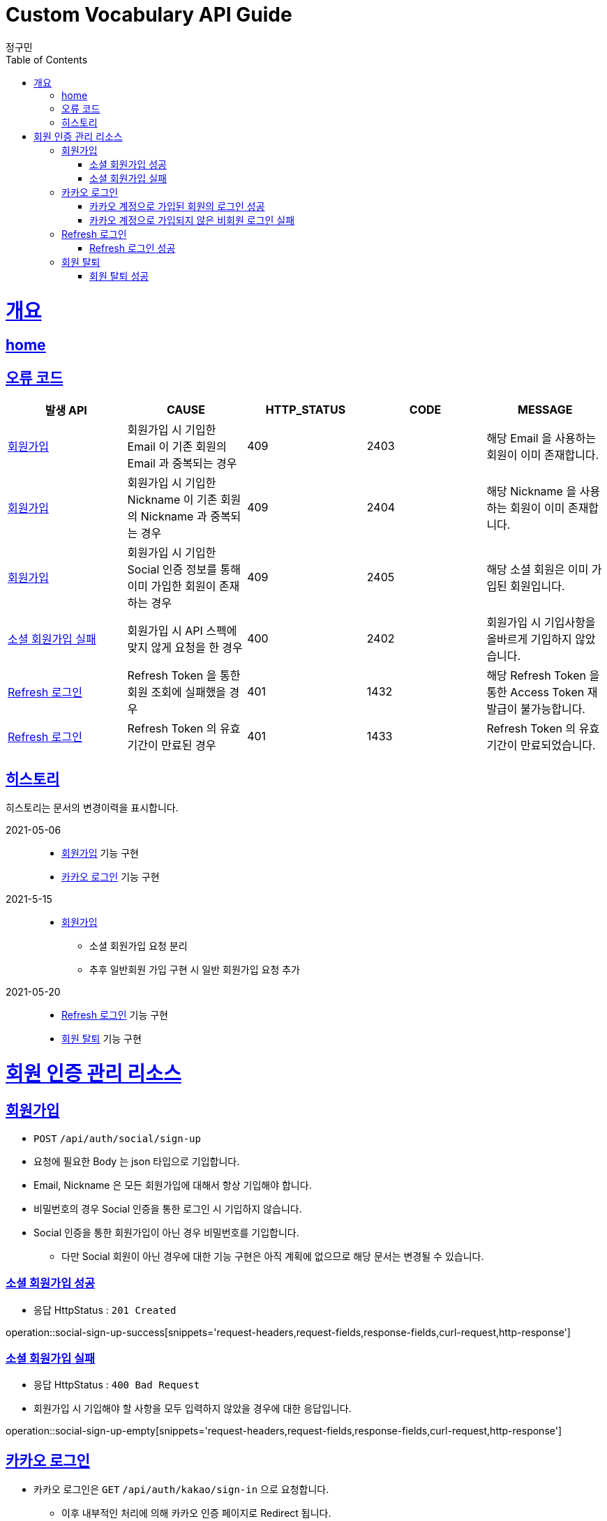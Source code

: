 = Custom Vocabulary API Guide
정구민;
:doctype: book
:icons: font
:source-highlighter: highlightjs
:toc: left
:toclevels: 4
:sectlinks:
:operation-curl-request-title: Example request
:operation-http-response-title: Example response
:docinfo: shared-head

[[overview]]
= 개요
== link:/docs/index.html[home]
== 오류 코드

|===
| 발생 API | CAUSE | HTTP_STATUS |CODE | MESSAGE

| <<resources-sign-up>>
| 회원가입 시 기입한 Email 이 기존 회원의 Email 과 중복되는 경우
| 409
| 2403
| 해당 Email 을 사용하는 회원이 이미 존재합니다.

| <<resources-sign-up>>
| 회원가입 시 기입한 Nickname 이 기존 회원의 Nickname 과 중복되는 경우
| 409
| 2404
| 해당 Nickname 을 사용하는 회원이 이미 존재합니다.

| <<resources-sign-up>>
| 회원가입 시 기입한 Social 인증 정보를 통해 이미 가입한 회원이 존재하는 경우
| 409
| 2405
| 해당 소셜 회원은 이미 가입된 회원입니다.

| <<resources-social-sign-up-empty>>
| 회원가입 시 API 스펙에 맞지 않게 요청을 한 경우
| 400
| 2402
| 회원가입 시 기입사항을 올바르게 기입하지 않았습니다.

| <<resources-refresh-sign-in>>
| Refresh Token 을 통한 회원 조회에 실패했을 경우
| 401
| 1432
| 해당 Refresh Token 을 통한 Access Token 재발급이 불가능합니다.

| <<resources-refresh-sign-in>>
| Refresh Token 의 유효기간이 만료된 경우
| 401
| 1433
| Refresh Token 의 유효기간이 만료되었습니다.

|===

== 히스토리

히스토리는 문서의 변경이력을 표시합니다.

2021-05-06:::
* <<resources-sign-up>> 기능 구현
* <<resources-kakao-sign-in>> 기능 구현

2021-5-15:::
* <<resources-sign-up>>
** 소셜 회원가입 요청 분리
** 추후 일반회원 가입 구현 시 일반 회원가입 요청 추가

2021-05-20:::
* <<resources-refresh-sign-in>> 기능 구현
* <<resources-withdrawal>> 기능 구현

[[resources-auth]]
= 회원 인증 관리 리소스

[[resources-sign-up]]
== 회원가입

* `POST` `/api/auth/social/sign-up`
* 요청에 필요한 Body 는 json 타입으로 기입합니다.
* Email, Nickname 은 모든 회원가입에 대해서 항상 기입해야 합니다.
* 비밀번호의 경우 Social 인증을 통한 로그인 시 기입하지 않습니다.
* Social 인증을 통한 회원가입이 아닌 경우 비밀번호를 기입합니다.
** 다만 Social 회원이 아닌 경우에 대한 기능 구현은 아직 계획에 없으므로 해당 문서는 변경될 수 있습니다.

[[resources-social-sign-up-success]]
=== 소셜 회원가입 성공

* 응답 HttpStatus : `201 Created`

operation::social-sign-up-success[snippets='request-headers,request-fields,response-fields,curl-request,http-response']

[[resources-social-sign-up-empty]]
=== 소셜 회원가입 실패

* 응답 HttpStatus : `400 Bad Request`
* 회원가입 시 기입해야 할 사항을 모두 입력하지 않았을 경우에 대한 응답입니다.

operation::social-sign-up-empty[snippets='request-headers,request-fields,response-fields,curl-request,http-response']

[[resources-kakao-sign-in]]
== 카카오 로그인

* 카카오 로그인은 `GET` `/api/auth/kakao/sign-in` 으로 요청합니다.
** 이후 내부적인 처리에 의해 카카오 인증 페이지로 Redirect 됩니다.
** 카카오 인증 페이지에서 로그인에 성공할 경우 `/api/auth/kakao/sign-in/callback` 에 Redirect 됩니다.

[[resources-member-kakao-sign-up-callback]]
=== 카카오 계정으로 가입된 회원의 로그인 성공

* 카카오 계정을 통해 인증된 회원이 회원가입이 되어있는 회원일 경우 인증 토큰을 발급합니다.
** 이 때의 status 값은 `1221` 입니다.
* 인증 토큰의 경우 Header, Payload, Signature 쪼개어 응답합니다.
* 해당 응답은 페이지를 응답합니다.
** 이후 응답 값들을 window.opener.postMessage 를 통해 부모 페이지 보냅니다.

operation::member-kakao-sign-up-callback[snippets='curl-request,http-response']

[[resources-no-member-kakao-sign-up-callbcak]]
=== 카카오 계정으로 가입되지 않은 비회원 로그인 실패

* 카카오 계정을 통해 인증된 회원이 회원가입이 되어있지 않은 회원일 경우 카카오 인증을 통해 넘어온 회원의 정보를 응답합니다.
** 이 때의 status 값은 `1421` 입니다.
* 응답되는 Data 는 SocialId, Email, Nickname, SocialType 에 대한 정보가 응답됩니다.
* 해당 응답은 페이지를 응답합니다.
** 이후 응답 값들을 window.opener.postMessage 를 통해 부모 페이지 보냅니다.

operation::no-member-kakao-sign-up-callback[snippets='curl-request,http-response']


[[resources-refresh-sign-in]]
== Refresh 로그인

* `POST` `/api/auth/refresh`
* Refresh Token 을 통해 Access Token 을 재발급 받습니다.
* 응답되는 Access Token 은 Header, payload, signature 로 나누어 응답합니다.
* 해당 요청에 사용되는 Refresh Token 은 로그인 시점에 응답됩니다.
* 해당 요청 시 Refresh Token 의 기간이 만료되었다면 로그인에 실패합니다.

[[resources-refresh-sign-in-success]]
=== Refresh 로그인 성공

* 응답 HttpStatus : `200 OK`

operation::refresh-sign-in-success[snippets='request-headers,request-fields,response-fields,curl-request,http-response']

[[resources-withdrawal]]
== 회원 탈퇴

* `DELETE` `/api/auth/{memberId}/withdrawal`
* 회원의 계정을 탈퇴합니다.
* 인증된 사용자만 해당 리소스에 접근이 가능하고, 인증된 사용자는 다른 회원의 계정을 탈퇴할 수 없습니다.
* 이미 계정이 탈퇴된 회원 또한 해당 리소스에 접근이 불가능합니다.

[[resources-withdrawal-success]]
=== 회원 탈퇴 성공

* 응답 HttpStatus : `200 OK`

operation::withdrawal-success[snippets='request-headers,response-fields,curl-request,http-response']

